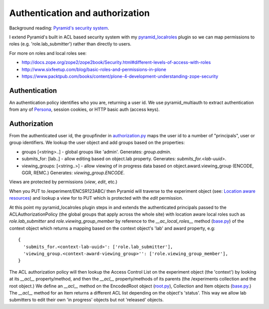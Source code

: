================================
Authentication and authorization
================================

Background reading: `Pyramid's security system`_.

.. _Pyramid's security system: http://docs.pylonsproject.org/projects/pyramid/en/latest/narr/security.html

I extend Pyramid's built in ACL based security system with my pyramid_localroles_ plugin so we can map permissions to roles (e.g. 'role.lab_submitter') rather than directly to users.

.. _pyramid_localroles: https://pypi.python.org/pypi/pyramid_localroles/

For more on roles and local roles see:

* http://docs.zope.org/zope2/zope2book/Security.html#different-levels-of-access-with-roles
* http://www.sixfeetup.com/blog/basic-roles-and-permissions-in-plone
* https://www.packtpub.com/books/content/plone-4-development-understanding-zope-security

Authentication
==============

An authentication policy identifies who you are, returning a user id.
We use pyramid_multiauth to extract authentication from any of `Persona <https://www.persona.org/>`_, session cookies, or HTTP basic auth (access keys).

Authorization
=============

From the authenticated user id, the groupfinder in authorization.py_ maps the user id to a number of "principals", user or group identifiers.
We lookup the user object and add groups based on the properties:

* groups [<string>..] - global groups like 'admin'. Generates: `group.admin`.
* submits_for: [lab..] - allow editing based on object.lab property. Generates: `submits_for.<lab-uuid>`.
* viewing_groups: [<string..>] - allow viewing of in progress data based on object.award.viewing_group (ENCODE, GGR, REMC.) Generates: `viewing_group.ENCODE`.

.. _authorization.py: ../src/encoded/authorization.py

Views are protected by permissions (`view`, `edit`, etc.)

When you PUT to /experiment/ENCSR123ABC/ then Pyramid will traverse to the experiment object (see: `Location aware resources`_) and lookup a view for to PUT which is protected with the `edit` permission.

.. _Location aware resources: http://docs.pylonsproject.org/projects/pyramid/en/latest/narr/resources.html#location-aware

At this point my pyramid_localroles plugin steps in and extends the authenticated principals passed to the ACLAuthorizationPolicy (the global groups that apply across the whole site) with location aware local roles such as `role.lab_submitter` and `role.viewing_group_member` by reference to the `__ac_local_roles__` method (base.py_) of the context object which returns a mapping based on the context object's 'lab' and award property, e.g::

  {
    'submits_for.<context-lab-uuid>': ['role.lab_submitter'],
    'viewing_group.<context-award-viewing_group>'': ['role.viewing_group_member'],
  }

The ACL authorization policy will then lookup the Access Control List on the experiment object (the 'context') by looking at its `__acl__` property/method, and then the `__acl__` property/methods of its parents (the /experiments collection and the root object.)
We define an `__acl__` method on the EncodedRoot object (root.py_), Collection and Item objects (base.py_.)
The `__acl__` method for an Item returns a different ACL list depending on the object's 'status'.
This way we allow lab submitters to edit their own 'in progress' objects but not 'released' objects.


.. _base.py: ../src/encoded/types/base.py
.. _root.py: ../src/encoded/root.py
